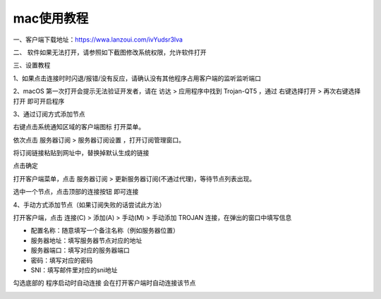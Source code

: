 mac使用教程
================
一、客户端下载地址：https://wwa.lanzoui.com/ivYudsr3lva

二、 软件如果无法打开，请参照如下截图修改系统权限，允许软件打开

.. image::  /images/mac-2.png

.. image::  /images/mac-3.png

三、设置教程

1、如果点击连接时时闪退/报错/没有反应，请确认没有其他程序占用客户端的监听监听端口

2、macOS 第一次打开会提示无法验证开发者，请在 访达 > 应用程序中找到 Trojan-QT5 ，通过 右键选择打开 > 再次右键选择打开 即可开启程序

3、通过订阅方式添加节点

右键点击系统通知区域的客户端图标   打开菜单。

依次点击 服务器订阅 > 服务器订阅设置 ，打开订阅管理窗口。

.. image::  /images/macqt-1.png

将订阅链接粘贴到网址中，替换掉默认生成的链接

点击确定

打开客户端菜单，点击 服务器订阅 > 更新服务器订阅(不通过代理)，等待节点列表出现。

选中一个节点，点击顶部的连接按钮   即可连接

.. image::  /images/macqt-2.png



4、手动方式添加节点（如果订阅失败的话尝试此方法）

打开客户端，点击 连接(C) > 添加(A) > 手动(M) > 手动添加 TROJAN 连接，在弹出的窗口中填写信息

.. image::  /images/macqt-3.png


•	配置名称：随意填写一个备注名称（例如服务器位置）

•	服务器地址：填写服务器节点对应的地址

•	服务器端口：填写对应的服务器端口

•	密码：填写对应的密码

•	SNI：填写邮件里对应的sni地址

勾选底部的 程序启动时自动连接 会在打开客户端时自动连接该节点

.. image::  /images/macqt-4.png

